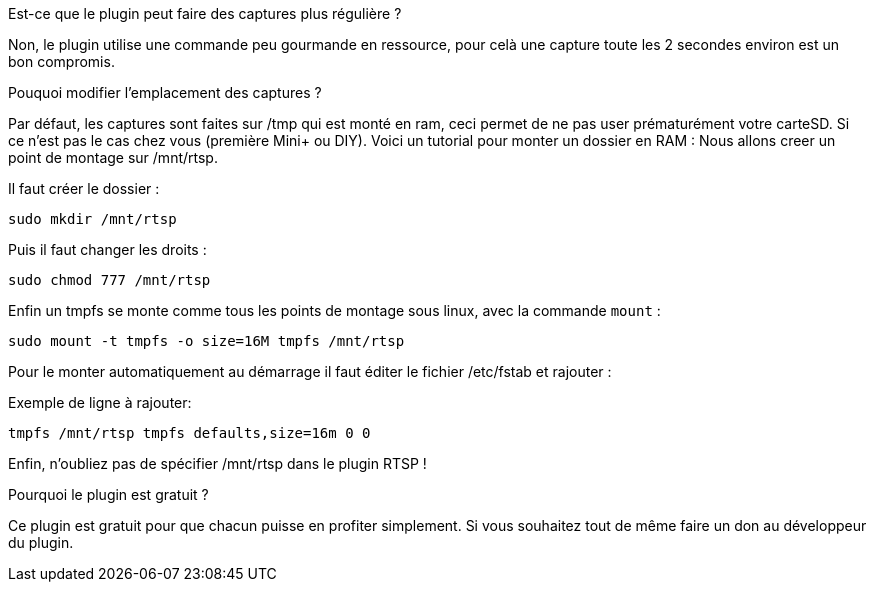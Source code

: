 [panel,primary]
.Est-ce que le plugin peut faire des captures plus régulière ?
--
Non, le plugin utilise une commande peu gourmande en ressource, pour celà une capture toute les 2 secondes environ est un bon compromis.
--
.Pouquoi modifier l'emplacement des captures ?
--
Par défaut, les captures sont faites sur /tmp qui est monté en ram, ceci permet de ne pas user prématurément votre carteSD. Si ce n'est pas le cas chez vous (première Mini+ ou DIY). Voici un tutorial pour monter un dossier en RAM :
Nous allons creer un point de montage sur /mnt/rtsp.

Il faut créer le dossier :

`sudo mkdir /mnt/rtsp`

Puis il faut changer les droits :

`sudo chmod 777 /mnt/rtsp`

Enfin un tmpfs se monte comme tous les points de montage sous linux,
avec la commande `mount` :

`sudo mount -t tmpfs -o size=16M tmpfs /mnt/rtsp`

Pour le monter automatiquement au démarrage il faut éditer le fichier
/etc/fstab et rajouter :

Exemple de ligne à rajouter:

`tmpfs /mnt/rtsp tmpfs defaults,size=16m 0 0`

Enfin, n'oubliez pas de spécifier /mnt/rtsp dans le plugin RTSP !
--
.Pourquoi le plugin est gratuit ?
--
Ce plugin est gratuit pour que chacun puisse en profiter simplement. Si vous souhaitez tout de même faire un don au développeur du plugin.
--
